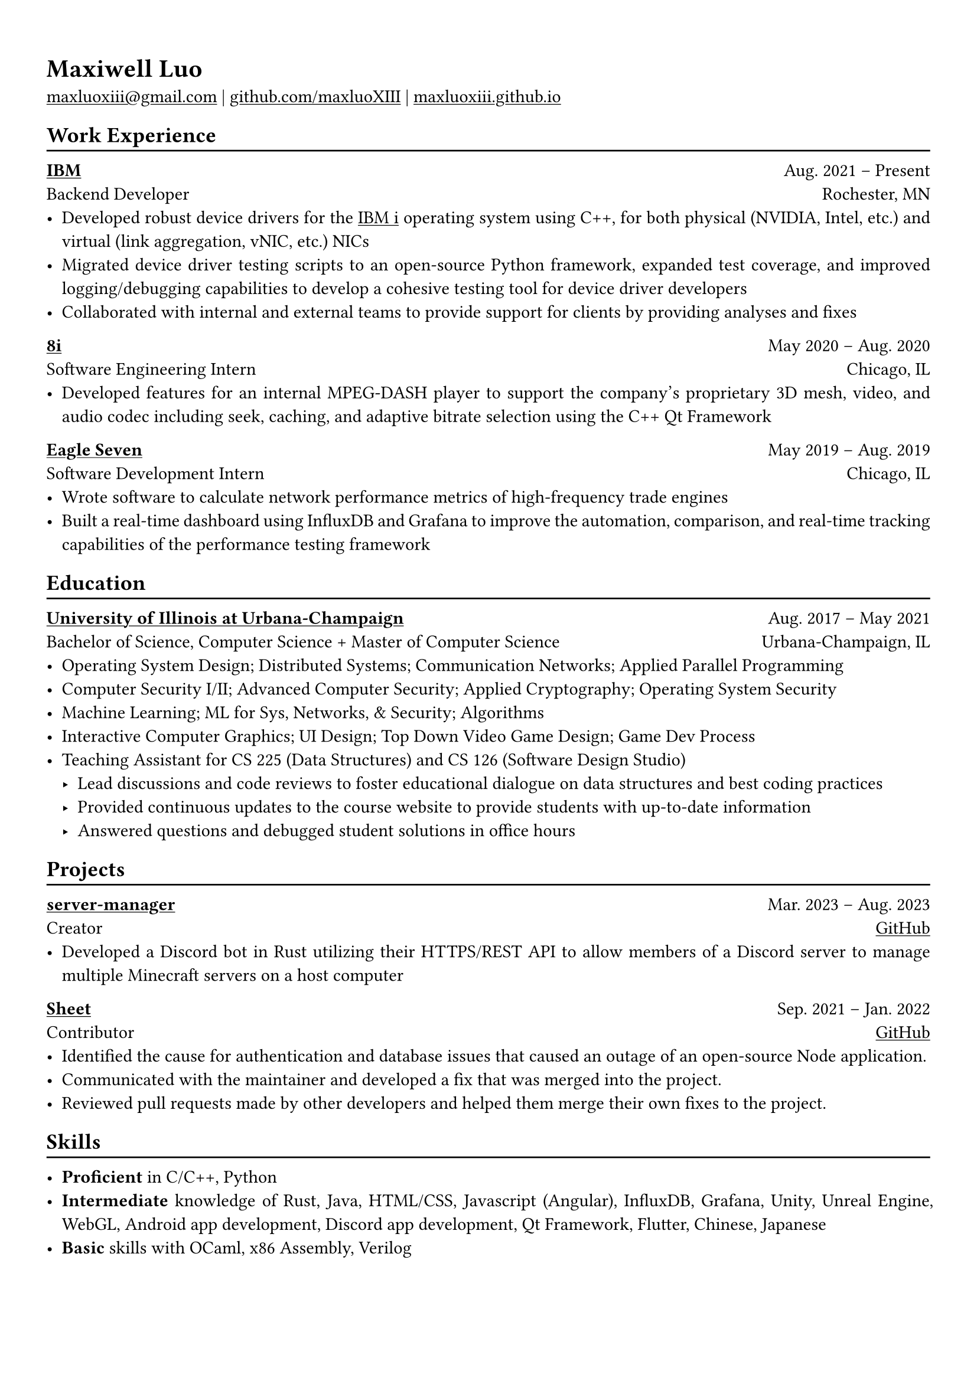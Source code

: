 #show heading: set text(font: "Linux Biolinum")

#show link: underline

// Uncomment the following lines to adjust the size of text
// The recommend resume text size is from `10pt` to `12pt`
// #set text(
//   size: 12pt,
// )

// Feel free to change the margin below to best fit your own CV
#set page(
  margin: (x: 1.0cm, y: 1.3cm),
)

// For more customizable options, please refer to official reference: https://typst.app/docs/reference/

#set par(justify: true)

#let chiline() = {v(-3pt); line(length: 100%); v(-5pt)}

= Maxiwell Luo

#link("mailto:maxluoxiii@gmail.com")
| #link("https://github.com/maxluoXIII")[github.com/maxluoXIII]
| #link("https://maxluoxiii.github.io")[maxluoxiii.github.io]

== Work Experience
#chiline()

*#link("https://ibm.com")[IBM]* #h(1fr) Aug. 2021 -- Present \
Backend Developer #h(1fr) Rochester, MN \
- Developed robust device drivers for the
  #link("https://www.ibm.com/products/ibm-i")[IBM i] operating system using C++,
  for both physical (NVIDIA, Intel, etc.) and virtual (link aggregation, vNIC, etc.)
  NICs
- Migrated device driver testing scripts to an open-source Python framework,
  expanded test coverage, and improved logging/debugging capabilities to develop
  a cohesive testing tool for device driver developers
- Collaborated with internal and external teams to provide support for clients
  by providing analyses and fixes

*#link("https://8i.com/")[8i]* #h(1fr) May 2020 -- Aug. 2020 \
Software Engineering Intern #h(1fr) Chicago, IL \
- Developed features for an internal MPEG-DASH player to support the
  company's proprietary 3D mesh, video, and audio codec including seek, caching,
  and adaptive bitrate selection using the C++ Qt Framework

*#link("https://www.eagleseven.com/")[Eagle Seven]* #h(1fr) May 2019 -- Aug. 2019 \
Software Development Intern #h(1fr) Chicago, IL \
- Wrote software to calculate network performance metrics of high-frequency
  trade engines
- Built a real-time dashboard using InfluxDB and Grafana to improve the automation,
  comparison, and real-time tracking capabilities of the performance testing framework

== Education
#chiline()

#link("https://illinois.edu/")[*University of Illinois at Urbana-Champaign*] #h(1fr) Aug. 2017 -- May 2021 \
Bachelor of Science, Computer Science + Master of Computer Science #h(1fr) Urbana-Champaign, IL \
- Operating System Design; Distributed Systems; Communication Networks; Applied Parallel Programming
- Computer Security I/II; Advanced Computer Security; Applied Cryptography; Operating System Security
- Machine Learning; ML for Sys, Networks, & Security; Algorithms
- Interactive Computer Graphics; UI Design; Top Down Video Game Design; Game Dev Process
- Teaching Assistant for CS 225 (Data Structures) and CS 126 (Software Design Studio)
  - Lead discussions and code reviews to foster educational dialogue on data
    structures and best coding practices
  - Provided continuous updates to the course website to provide students with up-to-date information
  - Answered questions and debugged student solutions in office hours

== Projects
#chiline()

*#link("https://github.com/maxluoXIII/server-manager")[server-manager]* #h(1fr) Mar. 2023 -- Aug. 2023 \
Creator #h(1fr) #link("https://github.com/maxluoXIII/server-manager")[GitHub] \
- Developed a Discord bot in Rust utilizing their HTTPS/REST API to allow members
  of a Discord server to manage multiple Minecraft servers on a host computer

*#link("https://github.com/Mottokrosh/Sheet")[Sheet]* #h(1fr) Sep. 2021 -- Jan. 2022 \
Contributor #h(1fr) #link("https://github.com/Mottokrosh/Sheet")[GitHub] \
- Identified the cause for authentication and database issues that caused an
  outage of an open-source Node application.
- Communicated with the maintainer and developed a fix that was merged into
  the project.
- Reviewed pull requests made by other developers and helped them merge their
  own fixes to the project.

== Skills
#chiline()

- *Proficient* in C/C++, Python
- *Intermediate* knowledge of Rust, Java, HTML/CSS, Javascript (Angular), InfluxDB,
  Grafana, Unity, Unreal Engine, WebGL, Android app development, Discord app
  development, Qt Framework, Flutter, Chinese, Japanese
- *Basic* skills with OCaml, x86 Assembly, Verilog

